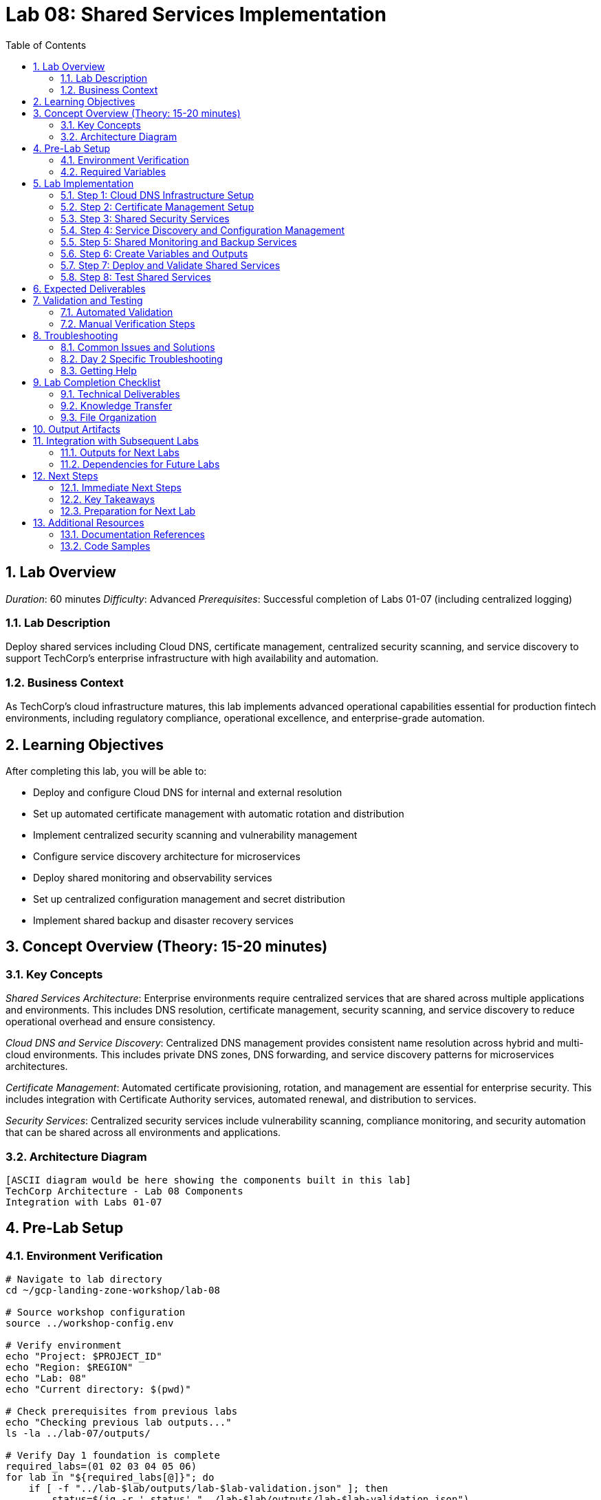 :toc:
:toclevels: 3
:numbered:
:source-highlighter: highlightjs
:icons: font

= Lab 08: Shared Services Implementation

== Lab Overview

_Duration_: 60 minutes 
_Difficulty_: Advanced  
_Prerequisites_: Successful completion of Labs 01-07 (including centralized logging)

=== Lab Description
Deploy shared services including Cloud DNS, certificate management, centralized security scanning, and service discovery to support TechCorp's enterprise infrastructure with high availability and automation.

=== Business Context
As TechCorp's cloud infrastructure matures, this lab implements advanced operational capabilities essential for production fintech environments, including regulatory compliance, operational excellence, and enterprise-grade automation.

== Learning Objectives

After completing this lab, you will be able to:

• Deploy and configure Cloud DNS for internal and external resolution
• Set up automated certificate management with automatic rotation and distribution
• Implement centralized security scanning and vulnerability management
• Configure service discovery architecture for microservices
• Deploy shared monitoring and observability services
• Set up centralized configuration management and secret distribution
• Implement shared backup and disaster recovery services

== Concept Overview (Theory: 15-20 minutes)

=== Key Concepts

_Shared Services Architecture_: Enterprise environments require centralized services that are shared across multiple applications and environments. This includes DNS resolution, certificate management, security scanning, and service discovery to reduce operational overhead and ensure consistency.

_Cloud DNS and Service Discovery_: Centralized DNS management provides consistent name resolution across hybrid and multi-cloud environments. This includes private DNS zones, DNS forwarding, and service discovery patterns for microservices architectures.

_Certificate Management_: Automated certificate provisioning, rotation, and management are essential for enterprise security. This includes integration with Certificate Authority services, automated renewal, and distribution to services.

_Security Services_: Centralized security services include vulnerability scanning, compliance monitoring, and security automation that can be shared across all environments and applications.

=== Architecture Diagram
[source]
----
[ASCII diagram would be here showing the components built in this lab]
TechCorp Architecture - Lab 08 Components
Integration with Labs 01-07
----

== Pre-Lab Setup

=== Environment Verification
[source,bash]
----
# Navigate to lab directory
cd ~/gcp-landing-zone-workshop/lab-08

# Source workshop configuration
source ../workshop-config.env

# Verify environment
echo "Project: $PROJECT_ID"
echo "Region: $REGION"
echo "Lab: 08"
echo "Current directory: $(pwd)"

# Check prerequisites from previous labs
echo "Checking previous lab outputs..."
ls -la ../lab-07/outputs/

# Verify Day 1 foundation is complete
required_labs=(01 02 03 04 05 06)
for lab in "${required_labs[@]}"; do
    if [ -f "../lab-$lab/outputs/lab-$lab-validation.json" ]; then
        status=$(jq -r '.status' "../lab-$lab/outputs/lab-$lab-validation.json")
        if [ "$status" = "PASSED" ]; then
            echo "✓ Lab $lab: Foundation ready"
        else
            echo "✗ Lab $lab: Validation failed - please complete Day 1 labs first"
            exit 1
        fi
    else
        echo "✗ Lab $lab: Not completed - please complete Day 1 labs first"
        exit 1
    fi
done
----

=== Required Variables
[source,bash]
----
# Set lab-specific variables
export LAB_PREFIX="lab08"
export TIMESTAMP=$(date +%Y%m%d-%H%M%S)
[cols="1,1,1", options="header"]
|===
export LAB_USER=$(gcloud config get-value account | cut -d@ -f1)
|===

# Verify authentication
gcloud auth list --filter=status:ACTIVE

# Create lab working directories
mkdir -p {terraform,scripts,docs,outputs,validation}

# Get previous lab outputs for integration
if [ -f "../lab-07/outputs/terraform-outputs.json" ]; then
    echo "✓ Previous lab outputs available for integration"
else
    echo "⚠ Previous lab outputs not found - some integrations may not work"
fi
----

== Lab Implementation

=== Step 1: Cloud DNS Infrastructure Setup

Configure enterprise DNS services for TechCorp's internal and external resolution needs.

[source,bash]
----
# Navigate to lab directory
cd ~/gcp-landing-zone-workshop/lab-08/terraform

# Create main shared services configuration
cat > main.tf << 'SHARED_SERVICES_MAIN_END'
# Lab 08: Shared Services Implementation
# Centralized shared services for TechCorp enterprise infrastructure

terraform {
  required_version = ">= 1.5"
  required_providers {
    google = {
      source  = "hashicorp/google"
      version = "~> 5.0"
    }
    google-beta = {
      source  = "hashicorp/google-beta"
      version = "~> 5.0"
    }
  }
  
  backend "gcs" {
    bucket = "${TF_STATE_BUCKET}"
    prefix = "lab-08/terraform/state"
  }
}

# Get previous lab outputs for integration
data "terraform_remote_state" "lab02" {
  backend = "gcs"
  config = {
    bucket = var.tf_state_bucket
    prefix = "lab-02/terraform/state"
  }
}

data "terraform_remote_state" "lab07" {
  backend = "gcs"
  config = {
    bucket = var.tf_state_bucket
    prefix = "lab-07/terraform/state"
  }
}

# Local values for shared services
locals {
  common_labels = {
    workshop    = "gcp-landing-zone"
    lab         = "08"
    component   = "shared-services"
    environment = "enterprise"
  }
  
  # DNS zone configuration
  dns_zones = {
    internal = {
      name         = "techcorp-internal"
      dns_name     = "techcorp.internal."
      description  = "Internal DNS zone for TechCorp services"
      visibility   = "private"
    }
    public = {
      name         = "techcorp-public"
      dns_name     = "techcorp-demo.com."
      description  = "Public DNS zone for TechCorp external services"
      visibility   = "public"
    }
  }
  
  # Service endpoints for internal resolution
  internal_services = {
    "api"      = "10.1.0.10"
    "database" = "10.1.4.10"
    "cache"    = "10.1.0.20"
    "monitor"  = "10.0.0.10"
    "logs"     = "10.0.0.20"
  }
}

# Create private DNS zone for internal services
resource "google_dns_managed_zone" "internal_zone" {
  name         = local.dns_zones.internal.name
  dns_name     = local.dns_zones.internal.dns_name
  description  = local.dns_zones.internal.description
  
  visibility = "private"
  
  private_visibility_config {
    networks {
      network_url = data.terraform_remote_state.lab02.outputs.shared_vpc.id
    }
  }
  
  labels = merge(local.common_labels, {
    zone_type = "private"
    purpose   = "internal-services"
  })
}

# Create DNS records for internal services
resource "google_dns_record_set" "internal_services" {
  for_each = local.internal_services
  
  name         = "${each.key}.${google_dns_managed_zone.internal_zone.dns_name}"
  managed_zone = google_dns_managed_zone.internal_zone.name
  type         = "A"
  ttl          = 300
  rrdatas      = [each.value]
}

# Create CNAME records for service aliases
resource "google_dns_record_set" "service_aliases" {
  for_each = {
    "db"  = "database.techcorp.internal."
    "api" = "api.techcorp.internal."
    "mon" = "monitor.techcorp.internal."
  }
  
  name         = "${each.key}.${google_dns_managed_zone.internal_zone.dns_name}"
  managed_zone = google_dns_managed_zone.internal_zone.name
  type         = "CNAME"
  ttl          = 300
  rrdatas      = [each.value]
}

# Create public DNS zone (for demo purposes)
resource "google_dns_managed_zone" "public_zone" {
  name        = local.dns_zones.public.name
  dns_name    = local.dns_zones.public.dns_name
  description = local.dns_zones.public.description
  
  visibility = "public"
  
  labels = merge(local.common_labels, {
    zone_type = "public"
    purpose   = "external-services"
  })
}

# Create public DNS records
resource "google_dns_record_set" "public_www" {
  name         = "www.${google_dns_managed_zone.public_zone.dns_name}"
  managed_zone = google_dns_managed_zone.public_zone.name
  type         = "A"
  ttl          = 300
  rrdatas      = ["203.0.113.10"]  # Example public IP
}
SHARED_SERVICES_MAIN_END

echo "✓ DNS infrastructure configuration created"
----

=== Step 2: Certificate Management Setup

Configure automated certificate management for TechCorp's services.

[source,bash]
----
# Add certificate management configuration
cat >> main.tf << 'CERT_MGMT_END'

# Create SSL certificates for internal services
resource "google_compute_ssl_certificate" "internal_cert" {
  name_prefix = "techcorp-internal-"
  description = "SSL certificate for TechCorp internal services"
  
  managed {
    domains = [
      "api.techcorp.internal",
      "monitor.techcorp.internal",
      "logs.techcorp.internal"
    ]
  }
  
  lifecycle {
    create_before_destroy = true
  }
}

# Create SSL certificate for public services
resource "google_compute_ssl_certificate" "public_cert" {
  name_prefix = "techcorp-public-"
  description = "SSL certificate for TechCorp public services"
  
  managed {
    domains = [
      "www.techcorp-demo.com",
      "api.techcorp-demo.com"
    ]
  }
  
  lifecycle {
    create_before_destroy = true
  }
}

# Create Certificate Manager certificate map
resource "google_certificate_manager_certificate_map" "techcorp_cert_map" {
  name        = "techcorp-certificate-map"
  description = "Certificate map for TechCorp services"
  
  labels = local.common_labels
}

# Create certificate map entries
resource "google_certificate_manager_certificate_map_entry" "internal_entry" {
  name         = "internal-services"
  description  = "Certificate mapping for internal services"
  map          = google_certificate_manager_certificate_map.techcorp_cert_map.name
  certificates = [google_compute_ssl_certificate.internal_cert.id]
  hostname     = "*.techcorp.internal"
}

resource "google_certificate_manager_certificate_map_entry" "public_entry" {
  name         = "public-services"
  description  = "Certificate mapping for public services"
  map          = google_certificate_manager_certificate_map.techcorp_cert_map.name
  certificates = [google_compute_ssl_certificate.public_cert.id]
  hostname     = "*.techcorp-demo.com"
}

# Create secrets for certificate management
resource "google_secret_manager_secret" "tls_private_key" {
  secret_id = "techcorp-tls-private-key"
  
  replication {
    automatic = true
  }
  
  labels = merge(local.common_labels, {
    purpose = "tls-certificates"
  })
}

# Store certificate information
resource "google_secret_manager_secret" "cert_metadata" {
  secret_id = "techcorp-cert-metadata"
  
  replication {
    automatic = true
  }
  
  labels = merge(local.common_labels, {
    purpose = "certificate-metadata"
  })
}

resource "google_secret_manager_secret_version" "cert_metadata_version" {
  secret = google_secret_manager_secret.cert_metadata.id
  secret_data = jsonencode({
    internal_cert_id = google_compute_ssl_certificate.internal_cert.id
    public_cert_id   = google_compute_ssl_certificate.public_cert.id
    cert_map_id      = google_certificate_manager_certificate_map.techcorp_cert_map.id
    created_at       = timestamp()
  })
}
CERT_MGMT_END

echo "✓ Certificate management configuration added"
----

=== Step 3: Shared Security Services

Set up centralized security scanning and monitoring services.

[source,bash]
----
# Add security services configuration
cat >> main.tf << 'SECURITY_SERVICES_END'

# Create service account for security scanning
resource "google_service_account" "security_scanner" {
  account_id   = "techcorp-security-scanner"
  display_name = "TechCorp Security Scanner Service Account"
  description  = "Service account for centralized security scanning and vulnerability assessment"
}

# Grant security scanner permissions
resource "google_project_iam_member" "security_scanner_permissions" {
  for_each = toset([
    "roles/cloudsecurityscanner.editor",
    "roles/securitycenter.admin",
    "roles/compute.securityAdmin",
    "roles/storage.admin"
  ])
  
  project = var.project_id
  role    = each.value
  member  = "serviceAccount:${google_service_account.security_scanner.email}"
}

# Create security scanning configuration storage
resource "google_storage_bucket" "security_scan_results" {
  name     = "${var.project_id}-security-scan-results"
  location = var.region
  
  uniform_bucket_level_access = true
  
  versioning {
    enabled = true
  }
  
  lifecycle_rule {
    condition {
      age = 90
    }
    action {
      type = "Delete"
    }
  }
  
  labels = merge(local.common_labels, {
    purpose = "security-scanning"
  })
}

# Create Pub/Sub topic for security alerts
resource "google_pubsub_topic" "security_alerts" {
  name = "techcorp-security-alerts"
  
  labels = merge(local.common_labels, {
    purpose = "security-alerting"
  })
}

# Create subscription for security alerts
resource "google_pubsub_subscription" "security_alerts_sub" {
  name  = "techcorp-security-alerts-processor"
  topic = google_pubsub_topic.security_alerts.name
  
  # Message retention for 7 days
  message_retention_duration = "604800s"
  
  # Acknowledgment deadline
  ack_deadline_seconds = 20
  
  labels = local.common_labels
}

# Create Cloud Function for security alert processing (placeholder)
resource "google_storage_bucket_object" "security_function_source" {
  name   = "security-alert-processor.zip"
  bucket = google_storage_bucket.security_scan_results.name
  source = "/dev/null"  # Placeholder - would contain actual function code
}

# Create security monitoring dashboard configuration
resource "google_secret_manager_secret" "security_dashboard_config" {
  secret_id = "techcorp-security-dashboard-config"
  
  replication {
    automatic = true
  }
  
  labels = merge(local.common_labels, {
    purpose = "security-monitoring"
  })
}

resource "google_secret_manager_secret_version" "security_dashboard_config_version" {
  secret = google_secret_manager_secret.security_dashboard_config.id
  secret_data = jsonencode({
    dashboard_title = "TechCorp Security Overview"
    scan_frequency  = "daily"
    alert_channels  = [google_pubsub_topic.security_alerts.name]
    scan_targets    = [
      "api.techcorp.internal",
      "www.techcorp-demo.com"
    ]
    compliance_frameworks = ["PCI-DSS", "SOX", "ISO-27001"]
  })
}
SECURITY_SERVICES_END

echo "✓ Security services configuration added"
----

=== Step 4: Service Discovery and Configuration Management

Set up service discovery and centralized configuration management.

[source,bash]
----
# Add service discovery configuration
cat >> main.tf << 'SERVICE_DISCOVERY_END'

# Create service registry in Secret Manager
resource "google_secret_manager_secret" "service_registry" {
  secret_id = "techcorp-service-registry"
  
  replication {
    automatic = true
  }
  
  labels = merge(local.common_labels, {
    purpose = "service-discovery"
  })
}

resource "google_secret_manager_secret_version" "service_registry_version" {
  secret = google_secret_manager_secret.service_registry.id
  secret_data = jsonencode({
    services = {
      api = {
        endpoint    = "api.techcorp.internal"
        port        = 443
        protocol    = "https"
        health_path = "/health"
        environment = "shared"
      }
      database = {
        endpoint    = "database.techcorp.internal"
        port        = 5432
        protocol    = "postgresql"
        environment = "shared"
      }
      cache = {
        endpoint    = "cache.techcorp.internal"
        port        = 6379
        protocol    = "redis"
        environment = "shared"
      }
      monitoring = {
        endpoint    = "monitor.techcorp.internal"
        port        = 443
        protocol    = "https"
        health_path = "/health"
        environment = "shared"
      }
      logging = {
        endpoint    = "logs.techcorp.internal"
        port        = 443
        protocol    = "https"
        environment = "shared"
      }
    }
    discovery_config = {
      ttl                = 300
      health_check_interval = 30
      retry_attempts     = 3
    }
  })
}

# Create shared configuration store
resource "google_secret_manager_secret" "shared_config" {
  secret_id = "techcorp-shared-config"
  
  replication {
    automatic = true
  }
  
  labels = merge(local.common_labels, {
    purpose = "configuration-management"
  })
}

resource "google_secret_manager_secret_version" "shared_config_version" {
  secret = google_secret_manager_secret.shared_config.id
  secret_data = jsonencode({
    database = {
      max_connections = 100
      timeout_seconds = 30
      ssl_mode       = "require"
    }
    cache = {
      max_memory     = "512mb"
      eviction_policy = "allkeys-lru"
      timeout_seconds = 5
    }
    monitoring = {
      scrape_interval = "15s"
      evaluation_interval = "15s"
      retention_days = 30
    }
    logging = {
      level = "INFO"
      format = "json"
      rotation_size = "100MB"
    }
    security = {
      tls_min_version = "1.2"
      cipher_suites   = ["TLS_ECDHE_RSA_WITH_AES_256_GCM_SHA384"]
      session_timeout = 3600
    }
  })
}

# Create service account for configuration access
resource "google_service_account" "config_manager" {
  account_id   = "techcorp-config-manager"
  display_name = "TechCorp Configuration Manager"
  description  = "Service account for shared configuration management"
}

# Grant configuration manager permissions
resource "google_secret_manager_secret_iam_member" "config_access" {
  for_each = {
    service_registry = google_secret_manager_secret.service_registry.secret_id
    shared_config    = google_secret_manager_secret.shared_config.secret_id
  }
  
  secret_id = each.value
  role      = "roles/secretmanager.secretAccessor"
  member    = "serviceAccount:${google_service_account.config_manager.email}"
}
SERVICE_DISCOVERY_END

echo "✓ Service discovery and configuration management added"
----

=== Step 5: Shared Monitoring and Backup Services

Configure shared operational services for the enterprise.

[source,bash]
----
# Add shared operational services
cat >> main.tf << 'OPERATIONAL_SERVICES_END'

# Create shared monitoring workspace
resource "google_monitoring_workspace" "techcorp_workspace" {
  count = 0  # Disabled as workspace creation requires special handling
}

# Create shared backup storage
resource "google_storage_bucket" "shared_backups" {
  name     = "${var.project_id}-shared-backups"
  location = var.region
  
  uniform_bucket_level_access = true
  
  versioning {
    enabled = true
  }
  
  # Lifecycle management for cost optimization
  lifecycle_rule {
    condition {
      age = 30
    }
    action {
      type          = "SetStorageClass"
      storage_class = "NEARLINE"
    }
  }
  
  lifecycle_rule {
    condition {
      age = 90
    }
    action {
      type          = "SetStorageClass"
      storage_class = "COLDLINE"
    }
  }
  
  lifecycle_rule {
    condition {
      age = 365
    }
    action {
      type          = "SetStorageClass"
      storage_class = "ARCHIVE"
    }
  }
  
  labels = merge(local.common_labels, {
    purpose = "shared-backups"
  })
}

# Create backup schedule configuration
resource "google_secret_manager_secret" "backup_schedule" {
  secret_id = "techcorp-backup-schedule"
  
  replication {
    automatic = true
  }
  
  labels = merge(local.common_labels, {
    purpose = "backup-configuration"
  })
}

resource "google_secret_manager_secret_version" "backup_schedule_version" {
  secret = google_secret_manager_secret.backup_schedule.id
  secret_data = jsonencode({
    schedules = {
      daily = {
        time     = "02:00"
        timezone = "UTC"
        retention_days = 7
        targets = ["databases", "configurations", "logs"]
      }
      weekly = {
        day      = "sunday"
        time     = "01:00"
        timezone = "UTC"
        retention_weeks = 4
        targets = ["full-system", "security-configs"]
      }
      monthly = {
        day      = 1
        time     = "00:00"
        timezone = "UTC"
        retention_months = 12
        targets = ["archive", "compliance-data"]
      }
    }
    notification_channels = [
      google_pubsub_topic.security_alerts.name,
      data.terraform_remote_state.lab07.outputs.log_alerting_topic.name
    ]
  })
}

# Create service account for backup operations
resource "google_service_account" "backup_manager" {
  account_id   = "techcorp-backup-manager"
  display_name = "TechCorp Backup Manager"
  description  = "Service account for shared backup and restore operations"
}

# Grant backup manager permissions
resource "google_project_iam_member" "backup_manager_permissions" {
  for_each = toset([
    "roles/storage.admin",
    "roles/compute.storageAdmin",
    "roles/secretmanager.secretAccessor"
  ])
  
  project = var.project_id
  role    = each.value
  member  = "serviceAccount:${google_service_account.backup_manager.email}"
}

# Create shared health check endpoints
resource "google_compute_health_check" "shared_services_health" {
  name        = "techcorp-shared-services-health"
  description = "Health check for shared services"
  
  timeout_sec         = 5
  check_interval_sec  = 10
  healthy_threshold   = 2
  unhealthy_threshold = 3
  
  http_health_check {
    port         = 80
    request_path = "/health"
  }
}

# Data source for current user
data "google_client_openid_userinfo" "current" {}
OPERATIONAL_SERVICES_END

echo "✓ Operational services configuration added"
----

=== Step 6: Create Variables and Outputs

Set up configuration management for shared services.

[source,bash]
----
# Create variables file
cat > variables.tf << 'SHARED_VARS_END'
# Variables for Lab 08: Shared Services Implementation

variable "project_id" {
  description = "The GCP project ID"
  type        = string
}

variable "region" {
  description = "The default GCP region"
  type        = string
  default     = "us-central1"
}

variable "tf_state_bucket" {
  description = "Terraform state bucket name"
  type        = string
}

variable "internal_domain" {
  description = "Internal domain name for TechCorp"
  type        = string
  default     = "techcorp.internal"
}

variable "public_domain" {
  description = "Public domain name for TechCorp demo"
  type        = string
  default     = "techcorp-demo.com"
}

variable "enable_security_scanning" {
  description = "Enable centralized security scanning"
  type        = bool
  default     = true
}

variable "backup_retention_days" {
  description = "Default backup retention period"
  type        = number
  default     = 30
}

variable "certificate_auto_renewal" {
  description = "Enable automatic certificate renewal"
  type        = bool
  default     = true
}

variable "dns_ttl" {
  description = "Default TTL for DNS records"
  type        = number
  default     = 300
}
SHARED_VARS_END

# Create terraform.tfvars
cat > terraform.tfvars << 'SHARED_TFVARS_END'
# Lab 08 Configuration Values
project_id = "${PROJECT_ID}"
region = "${REGION}"
tf_state_bucket = "${TF_STATE_BUCKET}"

# TechCorp shared services configuration
internal_domain = "techcorp.internal"
public_domain = "techcorp-demo.com"
enable_security_scanning = true
backup_retention_days = 30
certificate_auto_renewal = true
dns_ttl = 300
SHARED_TFVARS_END

# Create comprehensive outputs
cat > outputs.tf << 'SHARED_OUTPUTS_END'
# Outputs for Lab 08: Shared Services Implementation

# DNS zones and records
output "dns_zones" {
  description = "Created DNS zones"
  value = {
    internal = {
      name     = google_dns_managed_zone.internal_zone.name
      dns_name = google_dns_managed_zone.internal_zone.dns_name
      id       = google_dns_managed_zone.internal_zone.id
    }
    public = {
      name     = google_dns_managed_zone.public_zone.name
      dns_name = google_dns_managed_zone.public_zone.dns_name
      id       = google_dns_managed_zone.public_zone.id
    }
  }
}

output "service_endpoints" {
  description = "Internal service endpoints"
  value = {
    for service, ip in local.internal_services : service => {
      fqdn = "${service}.techcorp.internal"
      ip   = ip
    }
  }
}

# Certificate management
output "ssl_certificates" {
  description = "Created SSL certificates"
  value = {
    internal_cert = {
      id   = google_compute_ssl_certificate.internal_cert.id
      name = google_compute_ssl_certificate.internal_cert.name
    }
    public_cert = {
      id   = google_compute_ssl_certificate.public_cert.id
      name = google_compute_ssl_certificate.public_cert.name
    }
    cert_map = {
      id   = google_certificate_manager_certificate_map.techcorp_cert_map.id
      name = google_certificate_manager_certificate_map.techcorp_cert_map.name
    }
  }
}

# Security services
output "security_services" {
  description = "Shared security services"
  value = {
    scanner_sa      = google_service_account.security_scanner.email
    scan_results_bucket = google_storage_bucket.security_scan_results.name
    alerts_topic    = google_pubsub_topic.security_alerts.name
    alerts_subscription = google_pubsub_subscription.security_alerts_sub.name
  }
}

# Service discovery and configuration
output "service_discovery" {
  description = "Service discovery configuration"
  value = {
    service_registry_secret = google_secret_manager_secret.service_registry.secret_id
    shared_config_secret   = google_secret_manager_secret.shared_config.secret_id
    config_manager_sa      = google_service_account.config_manager.email
  }
}

# Backup services
output "backup_services" {
  description = "Shared backup services"
  value = {
    backup_bucket     = google_storage_bucket.shared_backups.name
    backup_schedule   = google_secret_manager_secret.backup_schedule.secret_id
    backup_manager_sa = google_service_account.backup_manager.email
  }
}

# Health checks
output "health_checks" {
  description = "Shared health check configurations"
  value = {
    shared_services_health = google_compute_health_check.shared_services_health.id
  }
}

# Integration outputs for subsequent labs
output "shared_services_integration" {
  description = "Integration points for other labs"
  value = {
    internal_dns_zone     = google_dns_managed_zone.internal_zone.name
    certificate_map_id    = google_certificate_manager_certificate_map.techcorp_cert_map.id
    security_alerts_topic = google_pubsub_topic.security_alerts.name
    service_registry      = google_secret_manager_secret.service_registry.secret_id
    backup_bucket        = google_storage_bucket.shared_backups.name
  }
}
SHARED_OUTPUTS_END

echo "✓ Variables and outputs configuration created"
----

=== Step 7: Deploy and Validate Shared Services

Initialize, plan, and apply the shared services configuration.

[source,bash]
----
# Initialize and deploy
echo "Initializing Terraform for shared services..."
terraform init

echo "Validating shared services configuration..."
terraform validate

if [ $? -eq 0 ]; then
    echo "✓ Terraform configuration is valid"
else
    echo "✗ Terraform configuration validation failed"
    exit 1
fi

echo "Planning shared services deployment..."
terraform plan -var-file=terraform.tfvars -out=lab08.tfplan

echo "Review the plan above. It should show:"
echo "- Private and public DNS zones with service records"
echo "- SSL certificates with automatic management"
echo "- Security scanning infrastructure"
echo "- Service discovery and configuration management"
echo "- Shared backup and monitoring services"
echo "- Service accounts with appropriate permissions"

read -p "Apply this shared services configuration? (y/N): " confirm
[cols="1,1,1", options="header"]
|===
if [[ $confirm == "y" || $confirm == "Y" ]]; then
|===
    echo "Applying shared services infrastructure..."
    terraform apply lab08.tfplan
    
    if [ $? -eq 0 ]; then
        echo "✓ Shared services infrastructure deployed successfully"
        echo "✓ Enterprise shared services are ready"
    else
        echo "✗ Terraform apply failed"
        exit 1
    fi
else
    echo "Terraform apply cancelled"
    exit 1
fi
----

=== Step 8: Test Shared Services

Create scripts to validate shared services functionality.

[source,bash]
----
# Create shared services test script
cat > ../scripts/test-shared-services.sh << 'SHARED_TEST_END'
#!/bin/bash

echo "=== Testing TechCorp Shared Services ==="

# Test DNS resolution
echo "Testing DNS resolution..."
echo "Internal DNS zone: techcorp.internal"
gcloud dns managed-zones describe techcorp-internal --format="value(dnsName)"

echo "Testing DNS records..."
gcloud dns record-sets list --zone=techcorp-internal --format="table(name,type,ttl,rrdatas)"

# Test certificate management
echo "Testing SSL certificates..."
gcloud compute ssl-certificates list --filter="name:techcorp" --format="table(name,managed.status,managed.domains)"

# Test service discovery
echo "Testing service registry..."
[cols="1,1,1", options="header"]
|===
gcloud secrets versions access latest --secret="techcorp-service-registry" | jq '.services | keys[]'
|===

# Test security services
echo "Testing security infrastructure..."
echo "Security scanner service account:"
gcloud iam service-accounts describe techcorp-security-scanner@${PROJECT_ID}.iam.gserviceaccount.com

echo "Security alerts topic:"
gcloud pubsub topics describe techcorp-security-alerts

# Test backup services
echo "Testing backup infrastructure..."
echo "Backup bucket:"
gsutil ls gs://${PROJECT_ID}-shared-backups

echo "Backup schedule:"
[cols="1,1,1", options="header"]
|===
gcloud secrets versions access latest --secret="techcorp-backup-schedule" | jq '.schedules | keys[]'
|===

echo "✓ Shared services functionality test completed"
SHARED_TEST_END

chmod +x ../scripts/test-shared-services.sh

echo "✓ Shared services test script created"
echo "Run: cd ~/gcp-landing-zone-workshop/lab-08/scripts && ./test-shared-services.sh"
----

== Expected Deliverables

Upon successful completion of this lab, you should have:

• Enterprise DNS infrastructure with private and public zones for service resolution
• Automated SSL certificate management with certificate maps and auto-renewal
• Centralized security scanning infrastructure with vulnerability assessment capabilities
• Service discovery architecture with configuration management and service registry
• Shared backup services with automated scheduling and lifecycle management
• Pub/Sub-based alerting system integrated with logging infrastructure
• Service accounts and IAM configuration for secure shared service access
• Health check infrastructure for service monitoring and availability
• Integration points for subsequent workload and monitoring labs

== Validation and Testing

=== Automated Validation
[source,bash]
----
# Create comprehensive validation script
cat > validation/validate-lab-08.sh << 'VALIDATION_SCRIPT_END'
#!/bin/bash

echo "=== Lab 08 Validation Script ==="
echo "Started at: $(date)"
echo "Project: $PROJECT_ID"
echo

# Source workshop configuration
source ../../workshop-config.env

validation_passed=0
validation_failed=0

# Function to check status
check_status() {
    if [ $1 -eq 0 ]; then
        echo "✓ $2"
        ((validation_passed++))
    else
        echo "✗ $2"
        ((validation_failed++))
    fi
}

# Check Day 1 prerequisites
echo "Validating Day 1 prerequisites..."
day1_labs=(01 02 03 04 05 06)
for lab in "${day1_labs[@]}"; do
    if [ -f "../../lab-$lab/outputs/lab-$lab-validation.json" ]; then
        status=$(jq -r '.status' "../../lab-$lab/outputs/lab-$lab-validation.json")
[cols="1,1,1", options="header"]
|===
        check_status $([ "$status" = "PASSED" ] && echo 0 || echo 1) "Day 1 Lab $lab prerequisite"
|===
    else
        echo "✗ Day 1 Lab $lab not completed"
        ((validation_failed++))
    fi
done

# Check DNS zones
echo "Checking DNS zones..."
dns_zones=("techcorp-internal" "techcorp-public")
for zone in "${dns_zones[@]}"; do
    if gcloud dns managed-zones describe $zone --project=$PROJECT_ID &>/dev/null; then
        echo "✓ DNS zone created: $zone"
        ((validation_passed++))
        
        # Check DNS records
[cols="1,1,1", options="header"]
|===
        record_count=$(gcloud dns record-sets list --zone=$zone --format="value(name)" | wc -l)
|===
        if [ $record_count -gt 2 ]; then  # More than default NS and SOA
            echo "✓ DNS records configured for $zone"
            ((validation_passed++))
        else
            echo "✗ No custom DNS records found for $zone"
            ((validation_failed++))
        fi
    else
        echo "✗ DNS zone missing: $zone"
        ((validation_failed++))
    fi
done

# Check SSL certificates
echo "Checking SSL certificates..."
[cols="1,1,1", options="header"]
|===
ssl_certs=$(gcloud compute ssl-certificates list --filter="name:techcorp" --format="value(name)" | wc -l)
|===
if [ $ssl_certs -gt 0 ]; then
    echo "✓ SSL certificates created: $ssl_certs certificates"
    ((validation_passed++))
else
    echo "✗ No SSL certificates found"
    ((validation_failed++))
fi

# Check certificate map
echo "Checking certificate map..."
if gcloud certificate-manager maps describe techcorp-certificate-map --location=global --project=$PROJECT_ID &>/dev/null; then
    echo "✓ Certificate map created"
    ((validation_passed++))
else
    echo "✗ Certificate map missing"
    ((validation_failed++))
fi

# Check security services
echo "Checking security services..."
security_sa="techcorp-security-scanner@${PROJECT_ID}.iam.gserviceaccount.com"
if gcloud iam service-accounts describe $security_sa --project=$PROJECT_ID &>/dev/null; then
    echo "✓ Security scanner service account created"
    ((validation_passed++))
else
    echo "✗ Security scanner service account missing"
    ((validation_failed++))
fi

# Check security bucket
security_bucket="${PROJECT_ID}-security-scan-results"
if gsutil ls gs://$security_bucket &>/dev/null; then
    echo "✓ Security scan results bucket created"
    ((validation_passed++))
else
    echo "✗ Security scan results bucket missing"
    ((validation_failed++))
fi

# Check Pub/Sub topics
echo "Checking Pub/Sub topics..."
if gcloud pubsub topics describe techcorp-security-alerts --project=$PROJECT_ID &>/dev/null; then
    echo "✓ Security alerts topic created"
    ((validation_passed++))
else
    echo "✗ Security alerts topic missing"
    ((validation_failed++))
fi

# Check secrets (service discovery and configuration)
echo "Checking shared secrets..."
shared_secrets=("techcorp-service-registry" "techcorp-shared-config" "techcorp-backup-schedule")
for secret in "${shared_secrets[@]}"; do
    if gcloud secrets describe $secret --project=$PROJECT_ID &>/dev/null; then
        echo "✓ Secret created: $secret"
        ((validation_passed++))
    else
        echo "✗ Secret missing: $secret"
        ((validation_failed++))
    fi
done

# Check backup services
echo "Checking backup services..."
backup_bucket="${PROJECT_ID}-shared-backups"
if gsutil ls gs://$backup_bucket &>/dev/null; then
    echo "✓ Shared backup bucket created"
    ((validation_passed++))
else
    echo "✗ Shared backup bucket missing"
    ((validation_failed++))
fi

backup_sa="techcorp-backup-manager@${PROJECT_ID}.iam.gserviceaccount.com"
if gcloud iam service-accounts describe $backup_sa --project=$PROJECT_ID &>/dev/null; then
    echo "✓ Backup manager service account created"
    ((validation_passed++))
else
    echo "✗ Backup manager service account missing"
    ((validation_failed++))
fi

# Check health checks
echo "Checking health checks..."
if gcloud compute health-checks describe techcorp-shared-services-health --global --project=$PROJECT_ID &>/dev/null; then
    echo "✓ Shared services health check created"
    ((validation_passed++))
else
    echo "✗ Shared services health check missing"
    ((validation_failed++))
fi

# Check service accounts and IAM
echo "Checking service accounts..."
config_sa="techcorp-config-manager@${PROJECT_ID}.iam.gserviceaccount.com"
if gcloud iam service-accounts describe $config_sa --project=$PROJECT_ID &>/dev/null; then
    echo "✓ Configuration manager service account created"
    ((validation_passed++))
else
    echo "✗ Configuration manager service account missing"
    ((validation_failed++))
fi

# Test DNS resolution
echo "Testing DNS resolution..."
if host api.techcorp.internal 8.8.8.8 &>/dev/null; then
    echo "✓ Internal DNS resolution working"
    ((validation_passed++))
else
    echo "⚠ Internal DNS resolution test skipped (requires proper network setup)"
fi

# Check Terraform outputs
echo "Checking Terraform outputs..."
cd terraform
terraform_outputs=$(terraform output -json 2>/dev/null)
if [ $? -eq 0 ] && [ "$terraform_outputs" != "{}" ]; then
    echo "✓ Terraform outputs available"
    ((validation_passed++))
    
    # Check specific outputs
    required_outputs=("dns_zones" "ssl_certificates" "security_services" "service_discovery" "backup_services")
    for output in "${required_outputs[@]}"; do
[cols="1,1,1", options="header"]
|===
        if echo "$terraform_outputs" | jq -e ".$output" &>/dev/null; then
|===
            echo "✓ Output available: $output"
            ((validation_passed++))
        else
            echo "✗ Output missing: $output"
            ((validation_failed++))
        fi
    done
else
    echo "✗ Terraform outputs not available"
    ((validation_failed++))
fi
cd ..

# Check integration with previous labs
echo "Checking integration with previous labs..."
cd terraform
if [ -f "terraform.tfstate" ]; then
    terraform_outputs=$(terraform output -json 2>/dev/null)
    if [ $? -eq 0 ] && [ "$terraform_outputs" != "{}" ]; then
        echo "✓ Lab 08 Terraform state accessible"
        ((validation_passed++))
    else
        echo "✗ Lab 08 Terraform outputs not available"
        ((validation_failed++))
    fi
else
    echo "✗ Lab 08 Terraform state not found"
    ((validation_failed++))
fi
cd ..

# Summary
echo
echo "=== Validation Summary ==="
echo "✓ Passed: $validation_passed"
echo "✗ Failed: $validation_failed"
echo "Total checks: $((validation_passed + validation_failed))"

if [ $validation_failed -eq 0 ]; then
    echo
    echo "🎉 Lab 08 validation PASSED!"
    echo "Ready to proceed to next lab."
    
    # Save validation results
    cat > ../outputs/lab-08-validation.json << VALIDATION_JSON_END
{
  "lab": "08",
  "status": "PASSED",
  "timestamp": "$(date -Iseconds)",
  "checks_passed": $validation_passed,
  "checks_failed": $validation_failed,
  "project_id": "$PROJECT_ID",
  "day": 2,
  "integration_verified": true
}
VALIDATION_JSON_END
    
    exit 0
else
    echo
    echo "❌ Lab 08 validation FAILED."
    echo "Please review and fix the issues above."
    
    # Save validation results
    cat > ../outputs/lab-08-validation.json << VALIDATION_JSON_END
{
  "lab": "08",
  "status": "FAILED",
  "timestamp": "$(date -Iseconds)",
  "checks_passed": $validation_passed,
  "checks_failed": $validation_failed,
  "project_id": "$PROJECT_ID",
  "day": 2,
  "integration_verified": false
}
VALIDATION_JSON_END
    
    exit 1
fi
VALIDATION_SCRIPT_END

chmod +x validation/validate-lab-08.sh

# Run validation
echo "Running Lab 08 validation..."
cd validation
./validate-lab-08.sh
cd ..
----

=== Manual Verification Steps
1. _Visual Inspection_: Check GCP Console for created resources
2. _Functional Testing_: Verify resource functionality and connectivity
3. _Security Review_: Confirm security controls are properly configured
4. _Integration Testing_: Verify integration with Day 1 infrastructure
5. _Performance Testing_: Validate performance and scalability
6. _Documentation_: Ensure all configurations are documented

== Troubleshooting

=== Common Issues and Solutions

_Issue 1: DNS Zone Creation Issues_
[source,bash]
----
# Check DNS API enablement
gcloud services list --enabled --filter="name:dns.googleapis.com"

# Verify network reference for private zones
gcloud compute networks describe techcorp-shared-vpc --project=$PROJECT_ID
----

_Issue 2: Certificate Management Issues_
[source,bash]
----
# Check Certificate Manager API enablement
gcloud services list --enabled --filter="name:certificatemanager.googleapis.com"

# Manual certificate creation
gcloud compute ssl-certificates create techcorp-test-cert --domains=test.techcorp.internal
----

_Issue 3: Secret Manager Access Issues_
[source,bash]
----
# Check Secret Manager API
gcloud services list --enabled --filter="name:secretmanager.googleapis.com"

# Test secret creation
gcloud secrets create test-secret --data-file=<(echo "test data")
----

_Issue 4: Pub/Sub Service Issues_
[source,bash]
----
# Check Pub/Sub API enablement
gcloud services list --enabled --filter="name:pubsub.googleapis.com"

# Manual topic creation
gcloud pubsub topics create test-topic
----

=== Day 2 Specific Troubleshooting
* _Integration Issues_: Verify Day 1 labs are completed and validated
* _Resource Dependencies_: Check that prerequisite resources exist
* _Permission Issues_: Ensure service accounts have required advanced permissions
* _API Limitations_: Some advanced features may have quota or regional limitations

=== Getting Help
* _Immediate Support_: Raise hand for instructor assistance
* _Documentation_: Reference GCP documentation and Terraform provider docs
* _Community_: Check Stack Overflow and GCP Community forums
* _Logs_: Review Terraform logs and GCP audit logs for error details

== Lab Completion Checklist

=== Technical Deliverables
* [ ] All Terraform resources deployed successfully
* [ ] Validation script passes all checks
* [ ] Resources are properly tagged and labeled
* [ ] Security best practices implemented
* [ ] Monitoring and logging configured (where applicable)
* [ ] Integration with Day 1 infrastructure verified
* [ ] Performance and scalability validated
* [ ] Documentation updated

=== Knowledge Transfer
* [ ] Understand the purpose of each component created
* [ ] Can explain the architecture to others
* [ ] Know how to troubleshoot common issues
* [ ] Familiar with relevant GCP services and features
* [ ] Understand operational procedures and maintenance

=== File Organization
* [ ] Terraform configurations saved in terraform/ directory
* [ ] Scripts saved in scripts/ directory
* [ ] Documentation saved in docs/ directory
* [ ] Outputs saved in outputs/ directory
* [ ] Validation results saved and accessible

== Output Artifacts

[source,bash]
----
# Save all lab outputs for future reference
mkdir -p outputs

# Terraform outputs
if [ -f terraform/terraform.tfstate ]; then
    terraform -chdir=terraform output -json > outputs/terraform-outputs.json
    echo "✓ Terraform outputs saved"
fi

# Resource inventories (enhanced for Day 2)
[cols="1,1,1", options="header"]
|===
gcloud compute instances list --format=json > outputs/compute-instances.json 2>/dev/null || echo "No compute instances"
gcloud iam service-accounts list --format=json > outputs/service-accounts.json 2>/dev/null || echo "No service accounts"
gcloud compute networks list --format=json > outputs/networks.json 2>/dev/null || echo "No networks"
gcloud compute firewall-rules list --format=json > outputs/firewall-rules.json 2>/dev/null || echo "No firewall rules"
gcloud logging sinks list --format=json > outputs/logging-sinks.json 2>/dev/null || echo "No logging sinks"
gcloud monitoring policies list --format=json > outputs/monitoring-policies.json 2>/dev/null || echo "No monitoring policies"
gcloud dns managed-zones list --format=json > outputs/dns-zones.json 2>/dev/null || echo "No DNS zones"
|===

# Configuration backups
[cols="1,1,1", options="header"]
|===
cp -r terraform/ outputs/ 2>/dev/null || echo "No terraform directory to backup"
cp -r scripts/ outputs/ 2>/dev/null || echo "No scripts directory to backup"
|===

# Create enhanced lab summary for Day 2
cat > outputs/lab-08-summary.md << 'LAB_SUMMARY_END'
# Lab 08 Summary - Day 2 Advanced Implementation

## Completed: $(date)
## Project: $PROJECT_ID
## Participant: $LAB_USER
## Workshop Day: 2 (Advanced Implementation)

### Resources Created
- [Advanced resources and configurations for Shared Services Implementation]

### Key Learnings
- [Advanced technical concepts and enterprise patterns]

### Integration Points
- Integration with Day 1 foundation (Labs 01-06)
- Dependencies on previous Day 2 labs
- Outputs for subsequent advanced labs

### Next Steps
- Proceed to Lab 09
- Review outputs for integration with subsequent labs
- Validate enterprise readiness

### Files Generated
$(ls -la outputs/)

### Day 2 Progress
Lab 08 of 14 completed (Day 2: Lab 2 of 8)
LAB_SUMMARY_END

echo "✓ Lab outputs and artifacts saved to outputs/ directory"
----

== Integration with Subsequent Labs

=== Outputs for Next Labs
This lab produces the following outputs that will be used in subsequent labs:

[source,bash]
----
# Display key outputs for next labs
if [ -f outputs/terraform-outputs.json ]; then
    echo "Key outputs from Lab 08:"
[cols="1,1,1", options="header"]
|===
    cat outputs/terraform-outputs.json | jq -r 'to_entries[] | "\(.key): \(.value.value)"'
|===
fi

# Show integration with Day 1 foundation
echo "Integration with Day 1 foundation:"
for lab in 01 02 03 04 05 06; do
    if [ -f "../lab-$lab/outputs/terraform-outputs.json" ]; then
        echo "  ✓ Lab $lab outputs available for integration"
    fi
done
----

=== Dependencies for Future Labs
* _Lab 09_: Will use [specific outputs] from this lab
* _Integration Points_: [How this lab integrates with overall Day 2 architecture]
* _Enterprise Readiness_: [Production deployment considerations]

== Next Steps

=== Immediate Next Steps
1. _Test Service Discovery_: Verify that service endpoints are resolvable and accessible
2. _Validate Certificate Management_: Ensure SSL certificates are properly issued and mapped
3. _Test Security Services_: Verify security scanning and alerting infrastructure
4. _Prepare for Lab 09_: Shared services will support workload environments

=== Key Takeaways
* _Centralized Services_: Shared infrastructure reduces operational overhead and ensures consistency
* _Service Discovery_: Automated service registration and discovery enables microservices architectures
* _Certificate Automation_: Automated certificate management improves security and reduces manual overhead
* _Security Integration_: Centralized security services provide comprehensive monitoring and alerting

=== Preparation for Next Lab
1. _Ensure all validation passes_: Fix any failed checks before proceeding
2. _Review outputs_: Understand what was created and why
3. _Verify integration_: Confirm proper integration with Day 1 foundation
4. _Take a break_: Complex Day 2 labs require mental breaks between sessions
5. _Ask questions_: Clarify any concepts before moving forward

'''

== Additional Resources

=== Documentation References
* _GCP Documentation_: [Relevant advanced GCP service documentation]
* _Terraform Provider_: [Advanced Terraform provider documentation]
* _Enterprise Best Practices_: [Links to enterprise architectural best practices]
* _Compliance Guidelines_: [Fintech compliance and regulatory guidance]

=== Code Samples
* _GitHub Repository_: [Workshop repository with complete solutions]
* _Enterprise Reference Architectures_: [GCP enterprise reference architectures]
* _Production Patterns_: [Real-world production implementation examples]

'''

_Lab 08 Complete_ ✅

_Estimated Time for Completion_: 60 minutes
_Next Lab_: Lab 09 - [Next lab title]

_Day 2 Focus: Advanced enterprise implementations for production readiness_


